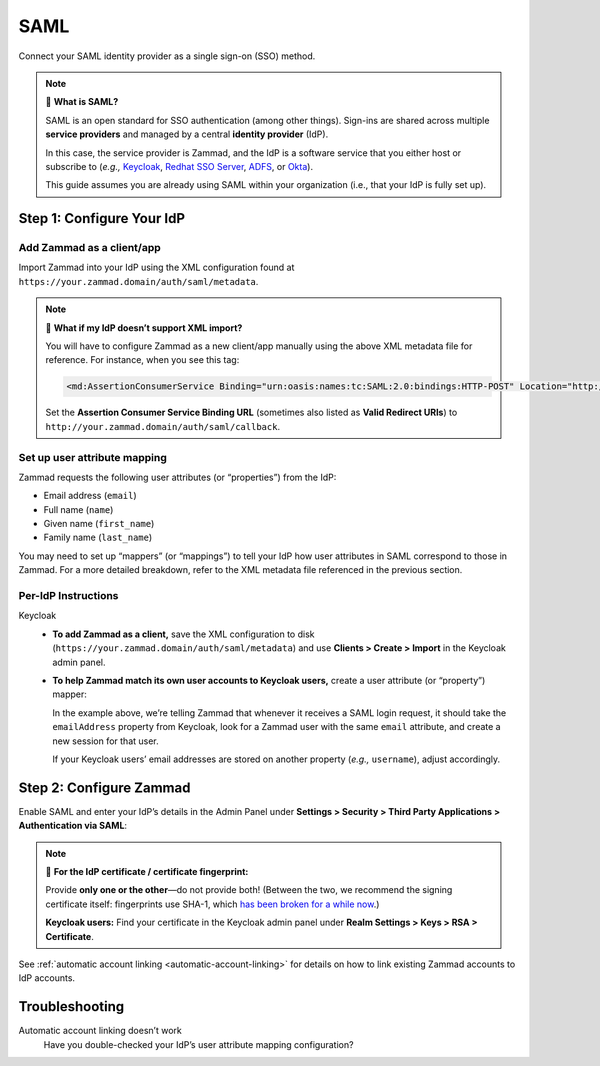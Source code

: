 SAML
====

Connect your SAML identity provider as a single sign-on (SSO) method.

.. note:: 🤷 **What is SAML?**

   SAML is an open standard for SSO authentication (among other things).
   Sign-ins are shared across multiple **service providers**
   and managed by a central **identity provider** (IdP).

   In this case, the service provider is Zammad,
   and the IdP is a software service that you either host or subscribe to
   (*e.g.,* `Keycloak`_, `Redhat SSO Server`_, `ADFS`_, or `Okta`_).

   This guide assumes you are already using SAML within your organization (i.e., that your IdP is fully set up).

   .. _Keycloak: https://www.keycloak.org/
   .. _Redhat SSO Server: https://access.redhat.com/products/red-hat-single-sign-on
   .. _ADFS: https://docs.microsoft.com/en-us/windows-server/identity/active-directory-federation-services
   .. _Okta: https://www.okta.com/

Step 1: Configure Your IdP
--------------------------

Add Zammad as a client/app
^^^^^^^^^^^^^^^^^^^^^^^^^^

Import Zammad into your IdP using the XML configuration
found at ``https://your.zammad.domain/auth/saml/metadata``.

.. note:: 🙋 **What if my IdP doesn’t support XML import?**

   You will have to configure Zammad as a new client/app manually
   using the above XML metadata file for reference.
   For instance, when you see this tag:

   .. code-block:: xml

      <md:AssertionConsumerService Binding="urn:oasis:names:tc:SAML:2.0:bindings:HTTP-POST" Location="http://your.zammad.domain/auth/saml/callback" index="0" isDefault="true"/>

   Set the **Assertion Consumer Service Binding URL**
   (sometimes also listed as **Valid Redirect URIs**)
   to ``http://your.zammad.domain/auth/saml/callback``.

Set up user attribute mapping
^^^^^^^^^^^^^^^^^^^^^^^^^^^^^

Zammad requests the following user attributes (or “properties”) from the IdP:

* Email address (``email``)
* Full name (``name``)
* Given name (``first_name``)
* Family name (``last_name``)

You may need to set up “mappers” (or “mappings”) to tell your IdP
how user attributes in SAML correspond to those in Zammad.
For a more detailed breakdown,
refer to the XML metadata file referenced in the previous section.

Per-IdP Instructions
^^^^^^^^^^^^^^^^^^^^

Keycloak
   * **To add Zammad as a client,**
     save the XML configuration to disk
     (``https://your.zammad.domain/auth/saml/metadata``)
     and use **Clients > Create > Import** in the Keycloak admin panel.

   * **To help Zammad match its own user accounts to Keycloak users,**
     create a user attribute (or “property”) mapper:

     +--------------------------------------------------------------------------------+
     | **Clients > https://your.zammad.domain/auth/saml/metadata > Mappers > Create** |
     +===============================+================================================+
     | **Name**                      | emailAddress
     +-------------------------------+------------------------------------------------+
     | **Mapper Type**               | User Property                                  |
     +-------------------------------+------------------------------------------------+
     | **Property**                  | emailAddress                                   |
     +-------------------------------+------------------------------------------------+
     | **SAML Attribute Name**       | email                                          |
     +-------------------------------+------------------------------------------------+
     | **SAML Attribute NameFormat** | basic                                          |
     +-------------------------------+------------------------------------------------+

     In the example above, we’re telling Zammad that
     whenever it receives a SAML login request,
     it should take the ``emailAddress`` property from Keycloak,
     look for a Zammad user with the same ``email`` attribute,
     and create a new session for that user.

     If your Keycloak users’ email addresses are stored on another property
     (*e.g.,* ``username``), adjust accordingly.

Step 2: Configure Zammad
------------------------

Enable SAML and enter your IdP’s details in the Admin Panel under
**Settings > Security > Third Party Applications > Authentication via SAML**:

.. image:: /images/settings/security/third-party/saml/zammad_connect_saml_thirdparty.png
   :alt: Example configuration of SAML

.. note:: 🔏 **For the IdP certificate / certificate fingerprint:**

   Provide **only one or the other**—do not provide both!
   (Between the two, we recommend the signing certificate itself:
   fingerprints use SHA-1, which `has been broken for a while now
   <https://www.schneier.com/blog/archives/2005/02/sha1_broken.html>`_.)

   **Keycloak users:** Find your certificate in the Keycloak admin panel under
   **Realm Settings > Keys > RSA > Certificate**.

See :ref:`automatic account linking <automatic-account-linking>` for details on how to link existing Zammad accounts to IdP accounts.

Troubleshooting
---------------

Automatic account linking doesn’t work
   Have you double-checked your IdP’s user attribute mapping configuration?
